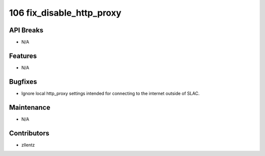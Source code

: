 106 fix_disable_http_proxy
##########################

API Breaks
----------
- N/A

Features
--------
- N/A

Bugfixes
--------
- Ignore local http_proxy settings intended for connecting to the internet outside of SLAC.

Maintenance
-----------
- N/A

Contributors
------------
- zllentz
